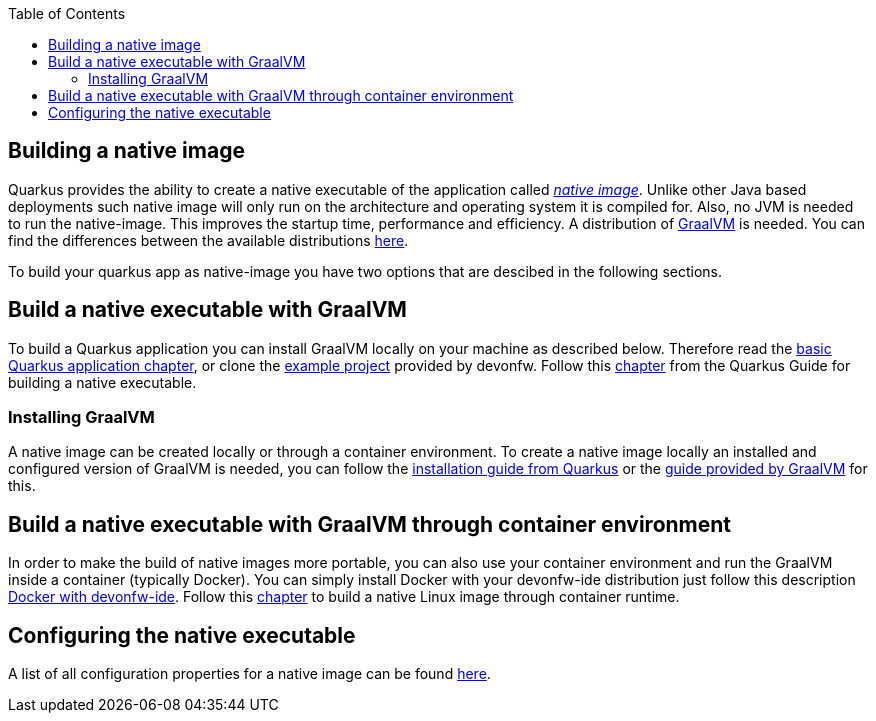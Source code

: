 :toc: macro
toc::[]

== Building a native image

Quarkus provides the ability to create a native executable of the application called _https://quarkus.io/guides/building-native-image[native image]_.
Unlike other Java based deployments such native image will only run on the architecture and operating system it is compiled for.
Also, no JVM is needed to run the native-image.
This improves the startup time, performance and efficiency.
A distribution of https://www.graalvm.org/[GraalVM] is needed.
You can find the differences between the available distributions https://quarkus.io/guides/building-native-image#graalvm[here].

To build your quarkus app as native-image you have two options that are descibed in the following sections.

== Build a native executable with GraalVM

To build a Quarkus application you can install GraalVM locally on your machine as described below.
Therefore read the link:quarkus-template.adoc#basic-templates[basic Quarkus application chapter], or clone the https://github.com/devonfw-sample/devon4quarkus-reference[example project] provided by devonfw. 
Follow this https://quarkus.io/guides/building-native-image#producing-a-native-executable[chapter] from the Quarkus Guide for building a native executable.

=== Installing GraalVM

A native image can be created locally or through a container environment.
To create a native image locally an installed and configured version of GraalVM is needed, you can follow the https://quarkus.io/guides/building-native-image#prerequisites-for-oracle-graalvm-ceee[installation guide from Quarkus] or the https://www.graalvm.org/docs/getting-started/#install-graalvm[guide provided by GraalVM] for this. 

== Build a native executable with GraalVM through container environment

In order to make the build of native images more portable, you can also use your container environment and run the GraalVM inside a container (typically Docker).
You can simply install Docker with your devonfw-ide distribution just follow this description https://github.com/devonfw/ide/blob/master/documentation/docker.adoc[Docker with devonfw-ide].
Follow this https://quarkus.io/guides/building-native-image#container-runtime[chapter] to build a native Linux image through container runtime.

== Configuring the native executable 

A list of all configuration properties for a native image can be found https://quarkus.io/guides/building-native-image#configuration-reference[here].
